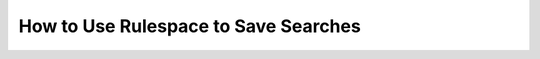 ======================================
 How to Use Rulespace to Save Searches
======================================

